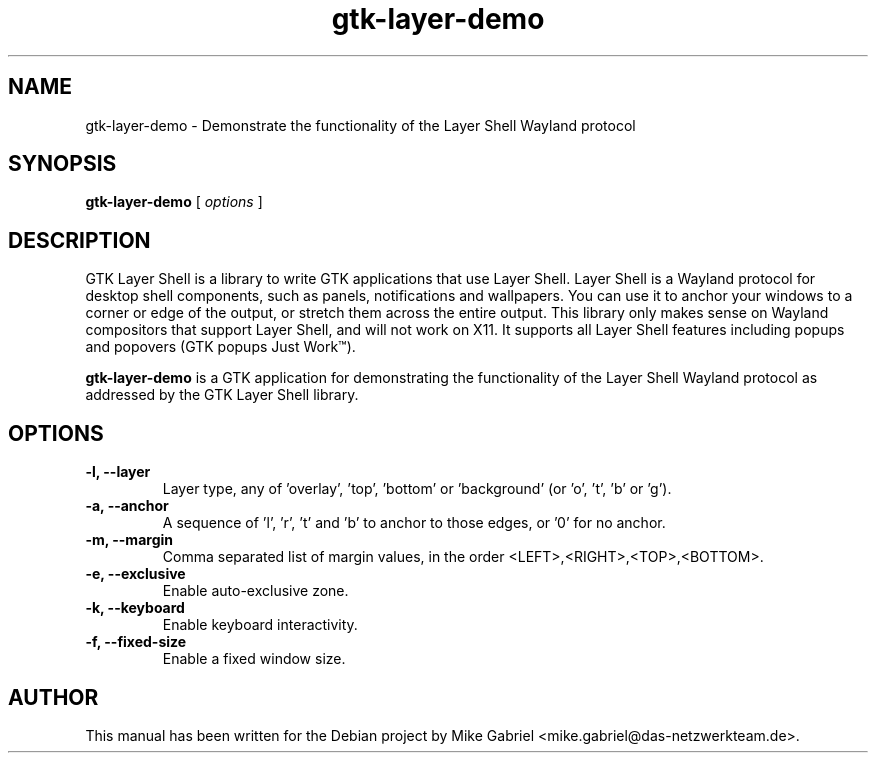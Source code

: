 '\" -*- coding: utf-8 -*-
'\" vim:fenc=utf-8
.if \n(.g .ds T< \\FC
.if \n(.g .ds T> \\F[\n[.fam]]
.de URL
\\$2 \(la\\$1\(ra\\$3
..
.if \n(.g .mso www.tmac
.TH gtk-layer-demo 1 "" "Version 0.1.0" "GTK Layer Shell Demo Application"
.SH NAME
gtk-layer-demo \- Demonstrate the functionality of the Layer Shell Wayland protocol
.SH SYNOPSIS
'nh
.fi
.ad l
\fBgtk-layer-demo\fR \kx
.if (\nx>(\n(.l/2)) .nr x (\n(.l/5)
'in \n(.iu+\nxu
[
\fIoptions\fR
]
'in \n(.iu-\nxu
.ad b
'hy
.SH DESCRIPTION
GTK Layer Shell is a library to write GTK applications that use Layer
Shell. Layer Shell is a Wayland protocol for desktop shell components,
such as panels, notifications and wallpapers. You can use it to anchor
your windows to a corner or edge of the output, or stretch them across
the entire output. This library only makes sense on Wayland compositors
that support Layer Shell, and will not work on X11. It supports all Layer
Shell features including popups and popovers (GTK popups Just Work™).
.PP
\fBgtk-layer-demo\fR is a GTK application for demonstrating the
functionality of the Layer Shell Wayland protocol as addressed by the GTK
Layer Shell library.
.PP
.SH OPTIONS
.TP
\*(T<\fB\-l, \-\-layer\fR\*(T>
Layer type, any of 'overlay', 'top', 'bottom' or 'background' (or 'o', 't', 'b' or 'g').
.TP
\*(T<\fB\-a, \-\-anchor\fR\*(T>
A sequence of 'l', 'r', 't' and 'b' to anchor to those edges, or '0' for no anchor.
.TP
\*(T<\fB\-m, \-\-margin\fR\*(T>
Comma separated list of margin values, in the order <LEFT>,<RIGHT>,<TOP>,<BOTTOM>.
.TP
\*(T<\fB\-e, \-\-exclusive\fR\*(T>
Enable auto-exclusive zone.
.TP
\*(T<\fB\-k, \-\-keyboard\fR\*(T>
Enable keyboard interactivity.
.TP
\*(T<\fB\-f, \-\-fixed\-size\fR\*(T>
Enable a fixed window size.

.SH AUTHOR
This manual has been written for the Debian project by
Mike Gabriel <mike.gabriel@das-netzwerkteam.de>.
